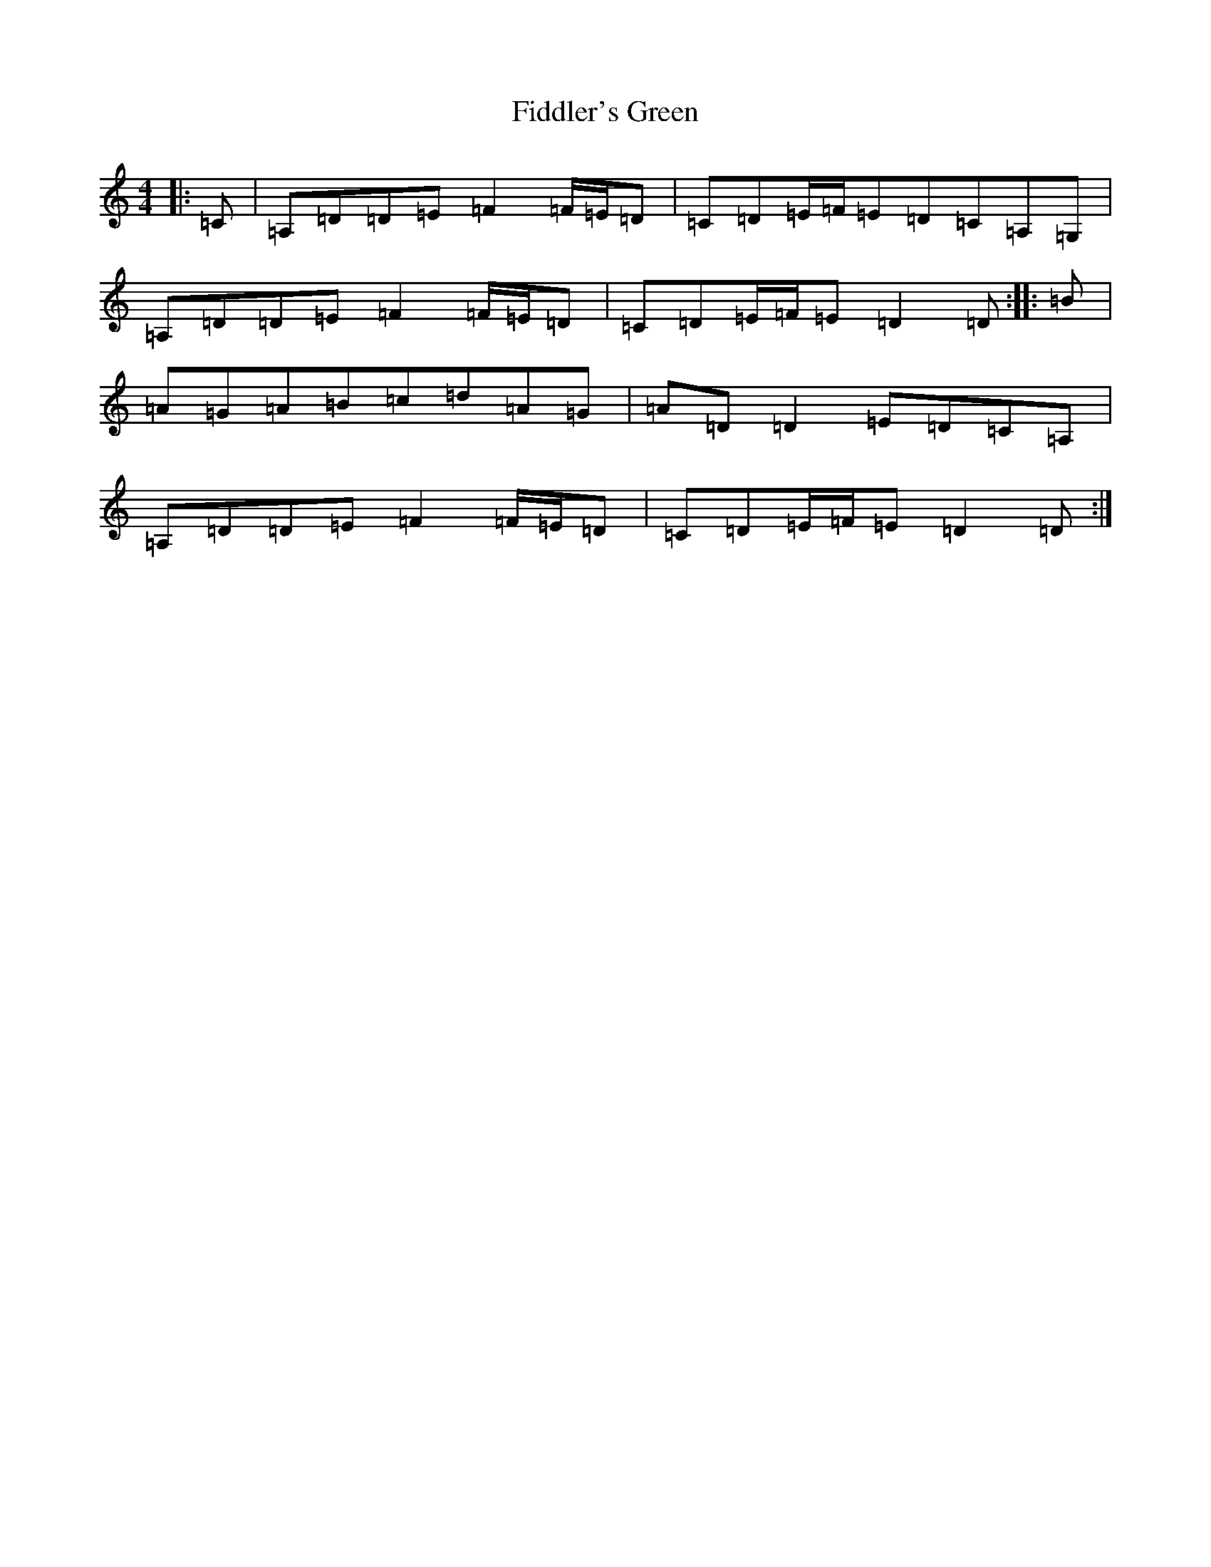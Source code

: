 X: 20982
T: Fiddler's Green
S: https://thesession.org/tunes/15445#setting28911
Z: D Major
R: waltz
M:4/4
L:1/8
K: C Major
|:=C|=A,=D=D=E=F2=F/2=E/2=D|=C=D=E/2=F/2=E=D=C=A,=G,|=A,=D=D=E=F2=F/2=E/2=D|=C=D=E/2=F/2=E=D2=D:||:=B|=A=G=A=B=c=d=A=G|=A=D=D2=E=D=C=A,|=A,=D=D=E=F2=F/2=E/2=D|=C=D=E/2=F/2=E=D2=D:|